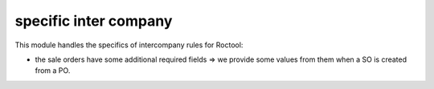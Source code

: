----------------------
specific inter company
----------------------


This module handles the specifics of intercompany rules for Roctool:

* the sale orders have some additional required fields => we provide some
  values from them when a SO is created from a PO. 
